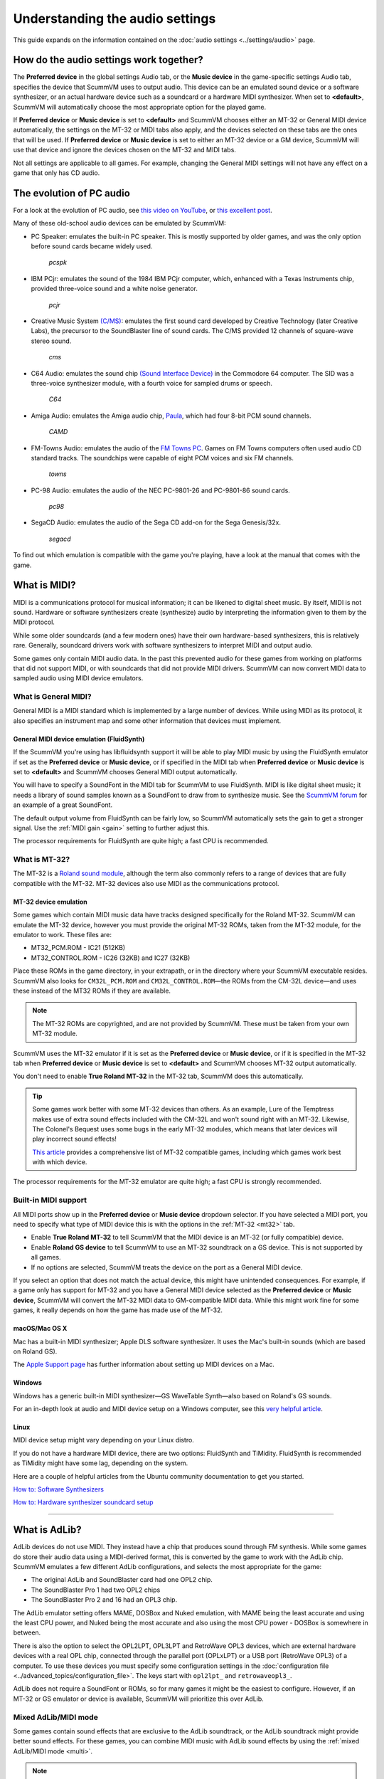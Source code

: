 ======================================================
Understanding the audio settings
======================================================

This guide expands on the information contained on the :doc:`audio settings <../settings/audio>` page.


How do the audio settings work together?
==========================================

The **Preferred device** in the global settings Audio tab, or the **Music device** in the game-specific settings Audio tab, specifies the device that ScummVM uses to output audio. This device can be an emulated sound device or a software synthesizer, or an actual hardware device such as a soundcard or a hardware MIDI synthesizer. When set to **<default>**, ScummVM will automatically choose the most appropriate option for the played game.

If **Preferred device** or **Music device** is set to **<default>** and ScummVM chooses either an MT-32 or General MIDI device automatically, the settings on the MT-32 or MIDI tabs also apply, and the devices selected on these tabs are the ones that will be used. If **Preferred device** or **Music device** is set to either an MT-32 device or a GM device, ScummVM will use that device and ignore the devices chosen on the MT-32 and MIDI tabs.

Not all settings are applicable to all games. For example, changing the General MIDI settings will not have any effect on a game that only has CD audio.


The evolution of PC audio
=============================

For a look at the evolution of PC audio, see `this video on YouTube <https://www.youtube.com/watch?v=a324ykKV-7Y>`_, or `this excellent post <http://www.oldskool.org/sound/pc>`_.

Many of these old-school audio devices can be emulated by ScummVM:

- PC Speaker: emulates the built-in PC speaker. This is mostly supported by older games, and was the only option before sound cards became widely used.

    *pcspk*

- IBM PCjr: emulates the sound of the 1984 IBM PCjr computer, which, enhanced with a Texas Instruments chip, provided three-voice sound and a white noise generator.

    *pcjr*

- Creative Music System `(C/MS) <https://en.wikipedia.org/wiki/Sound_Blaster#Creative_Music_System>`_: emulates the first sound card developed by Creative Technology (later Creative Labs), the precursor to the SoundBlaster line of sound cards. The C/MS provided 12 channels of square-wave stereo sound.

    *cms*

- C64 Audio: emulates the sound chip `(Sound Interface Device) <https://theconversation.com/the-sound-of-sid-35-years-of-chiptunes-influence-on-electronic-music-74935>`_ in the Commodore 64 computer. The SID was a three-voice synthesizer module, with a fourth voice for sampled drums or speech.

    *C64*

- Amiga Audio: emulates the Amiga audio chip, `Paula <https://en.wikipedia.org/wiki/Original_Chip_Set#Audio>`_, which had four 8-bit PCM sound channels.

    *CAMD*

- FM-Towns Audio: emulates the audio of the `FM Towns PC  <https://en.wikipedia.org/wiki/FM_Towns#Sound>`_. Games on FM Towns computers often used audio CD standard tracks. The soundchips were capable of eight PCM voices and six FM channels.

    *towns*

- PC-98 Audio: emulates the audio of the NEC PC-9801-26 and PC-9801-86 sound cards.

    *pc98*

- SegaCD Audio: emulates the audio of the Sega CD add-on for the Sega Genesis/32x.

    *segacd*

To find out which emulation is compatible with the game you're playing, have a look at the manual that comes with the game.

What is MIDI?
======================

MIDI is a communications protocol for musical information; it can be likened to digital sheet music. By itself, MIDI is not sound. Hardware or software synthesizers create (synthesize) audio by interpreting the information given to them by the MIDI protocol.

While some older soundcards (and a few modern ones) have their own hardware-based synthesizers, this is relatively rare. Generally, soundcard drivers work with software synthesizers to interpret MIDI and output audio.

Some games only contain MIDI audio data. In the past this prevented audio for these games from working on platforms that did not support MIDI, or with soundcards that did not provide MIDI drivers. ScummVM can now convert MIDI data to sampled audio using MIDI device emulators.


What is General MIDI?
------------------------------

General MIDI is a MIDI standard which is implemented by a large number of devices. While using MIDI as its protocol, it also specifies an instrument map and some other information that devices must implement.


.. _FS:

General MIDI device emulation (FluidSynth)
*************************************************

If the ScummVM you're using has libfluidsynth support it will be able to play MIDI music by using the FluidSynth emulator if set as the **Preferred device** or **Music device**, or if specified in the MIDI tab when **Preferred device** or **Music device** is set to **<default>** and ScummVM chooses General MIDI output automatically.

You will have to specify a SoundFont in the MIDI tab for ScummVM to use FluidSynth. MIDI is like digital sheet music; it needs a library of sound samples known as a SoundFont to draw from to synthesize music. See the `ScummVM forum <https://forums.scummvm.org/viewtopic.php?t=14541>`_ for an example of a great SoundFont.

The default output volume from FluidSynth can be fairly low, so ScummVM automatically sets the gain to get a stronger signal. Use the :ref:`MIDI gain <gain>` setting to further adjust this.

The processor requirements for FluidSynth are quite high; a fast CPU is recommended.

What is MT-32?
---------------------

The MT-32 is a `Roland sound module <https://en.wikipedia.org/wiki/Roland_MT-32>`_, although the term also commonly refers to a range of devices that are fully compatible with the MT-32. MT-32 devices also use MIDI as the communications protocol.


.. _MT-32:

MT-32 device emulation
********************************

Some games which contain MIDI music data have tracks designed specifically for the Roland MT-32. ScummVM can emulate the MT-32 device, however you must provide the original MT-32 ROMs, taken from the MT-32 module, for the emulator to work. These files are:

- MT32_PCM.ROM - IC21 (512KB)
- MT32_CONTROL.ROM - IC26 (32KB) and IC27 (32KB)

Place these ROMs in the game directory, in your extrapath, or in the directory where your ScummVM executable resides. ScummVM also looks for ``CM32L_PCM.ROM`` and ``CM32L_CONTROL.ROM``—the ROMs from the CM-32L device—and uses these instead of the MT32 ROMs if they are available.

.. note::

    The MT-32 ROMs are copyrighted, and are not provided by ScummVM. These must be taken from your own MT-32 module.

ScummVM uses the MT-32 emulator if it is set as the **Preferred device** or **Music device**, or if it is specified in the MT-32 tab when **Preferred device** or **Music device** is set to **<default>** and ScummVM chooses MT-32 output automatically.

You don't need to enable **True Roland MT-32** in the MT-32 tab, ScummVM does this automatically.

.. tip::

    Some games work better with some MT-32 devices than others. As an example, Lure of the Temptress makes use of extra sound effects included with the CM-32L and won't sound right with an MT-32. Likewise, The Colonel's Bequest uses some bugs in the early MT-32 modules, which means that later devices will play incorrect sound effects!

    `This article <https://www.vogonswiki.com/index.php/List_of_MT-32-compatible_computer_games>`_ provides a comprehensive list of MT-32 compatible games, including which games work best with which device.

The processor requirements for the MT-32 emulator are quite high; a fast CPU is strongly recommended.


Built-in MIDI support
--------------------------

All MIDI ports show up in the **Preferred device** or **Music device** dropdown selector. If you have selected a MIDI port, you need to specify what type of MIDI device this is with the options in the :ref:`MT-32 <mt32>` tab.

- Enable **True Roland MT-32** to tell ScummVM that the MIDI device is an MT-32 (or fully compatible) device.
- Enable **Roland GS device** to tell ScummVM to use an MT-32 soundtrack on a GS device. This is not supported by all games.
- If no options are selected, ScummVM treats the device on the port as a General MIDI device.

If you select an option that does not match the actual device, this might have unintended consequences. For example, if a game only has support for MT-32 and you have a General MIDI device selected as the **Preferred device** or **Music device**, ScummVM will convert the MT-32 MIDI data to GM-compatible MIDI data. While this might work fine for some games, it really depends on how the game has made use of the MT-32.



macOS/Mac OS X
***************

Mac has a built-in MIDI synthesizer; Apple DLS software synthesizer. It uses the Mac's built-in sounds (which are based on Roland GS).

The `Apple Support page <https://support.apple.com/en-nz/guide/audio-midi-setup/ams875bae1e0/mac>`_ has further information about setting up MIDI devices on a Mac.

Windows
**********

Windows has a generic built-in MIDI synthesizer—GS WaveTable Synth—also based on Roland's GS sounds.

For an in-depth look at audio and MIDI device setup on a Windows computer, see this `very helpful article <http://donyaquick.com/midi-on-windows/>`_.

Linux
******

MIDI device setup might vary depending on your Linux distro.

If you do not have a hardware MIDI device, there are two options: FluidSynth and TiMidity. FluidSynth is recommended as TiMidity might have some lag, depending on the system.

Here are a couple of helpful articles from the Ubuntu community documentation to get you started.

`How to: Software Synthesizers <https://help.ubuntu.com/community/Midi/SoftwareSynthesisHowTo>`_

`How to: Hardware synthesizer soundcard setup <https://help.ubuntu.com/community/Midi/HardwareSynthesisSetup?action=show&redirect=MidiHardwareSynthesisSetup>`_

,,,,,,,,,,,,,,,,,,,,

.. _adlib:

What is AdLib?
================

AdLib devices do not use MIDI. They instead have a chip that produces sound through FM synthesis. While some games do store their audio data using a MIDI-derived format, this is converted by the game to work with the AdLib chip. ScummVM emulates a few different AdLib configurations, and selects the most appropriate for the game:

- The original AdLib and SoundBlaster card had one OPL2 chip.
- The SoundBlaster Pro 1 had two OPL2 chips
- The SoundBlaster Pro 2 and 16 had an OPL3 chip.

The AdLib emulator setting offers MAME, DOSBox and Nuked emulation, with MAME being the least accurate and using the least CPU power, and Nuked being the most accurate and also using the most CPU power - DOSBox is somewhere in between.

There is also the option to select the OPL2LPT, OPL3LPT and RetroWave OPL3 devices, which are external hardware devices with a real OPL chip, connected through the parallel port (OPLxLPT) or a USB port (RetroWave OPL3) of a computer. To use these devices you must specify some configuration settings in the :doc:`configuration file <../advanced_topics/configuration_file>`. The keys start with ``opl2lpt_`` and ``retrowaveopl3_``.

AdLib does not require a SoundFont or ROMs, so for many games it might be the easiest to configure. However, if an MT-32 or GS emulator or device is available, ScummVM will prioritize this over AdLib.

Mixed AdLib/MIDI mode
------------------------
Some games contain sound effects that are exclusive to the AdLib soundtrack, or the AdLib soundtrack might provide better sound effects. For these games, you can combine MIDI music with AdLib sound effects by using the :ref:`mixed AdLib/MIDI mode <multi>`.

.. note::

    Mixed AdLib/MIDI mode is not supported by all games.

Digital Sound effects
=======================

Some games have both sampled and synthesized sound effects. ScummVM will usually use the sampled sound effects, even if you select Adlib, MT-32 or GM as your audio device. Some games allow you to choose between sampled and synthesized sound effects by using the **Prefer digital sound effects** option in the Engine tab.

.. _outputrate:

Sample output rate
========================

The output sample rate tells ScummVM how many sound samples to play per channel per second.

Most of the sounds were originally sampled at either 22050Hz or 11025Hz, so using a higher sample rate in these cases will not improve the quality of the audio.

For games that use CD audio, the sounds were probably sampled at 44100Hz, so that is a better sample rate to choose for these games.

ScummVM generates the samples when using AdLib, FM-Towns, PC Speaker or IBM PCjr emulated sound. 22050Hz will usually be fine for these options, although for Beneath a Steel Sky 44100Hz is recommended.

ScummVM has to resample all sounds to the selected output frequency. It is recommended to choose an output frequency that is a multiple of the original frequency. Choosing an in-between number might not be supported by your sound card.

.. _buffer:

Audio buffer size
==========================

There is no option to control audio buffer size through the GUI, but the default value can be overridden in the :doc:`configuration file <../advanced_topics/configuration_file>` with the *audio_buffer_size* configuration keyword. The default value is calculated based on output sampling frequency to keep audio latency below 45ms.

Appropriate values are normally between 512 and 8192, but the value must be one of: 256, 512, 1024, 2048, 4096, 8192, 16384, or 32768.

Smaller values yield faster response time, but can lead to stuttering if your CPU isn't able to catch up with audio sampling when using the sound emulators. Large buffer sizes might lead to minor audio delays (high latency).


